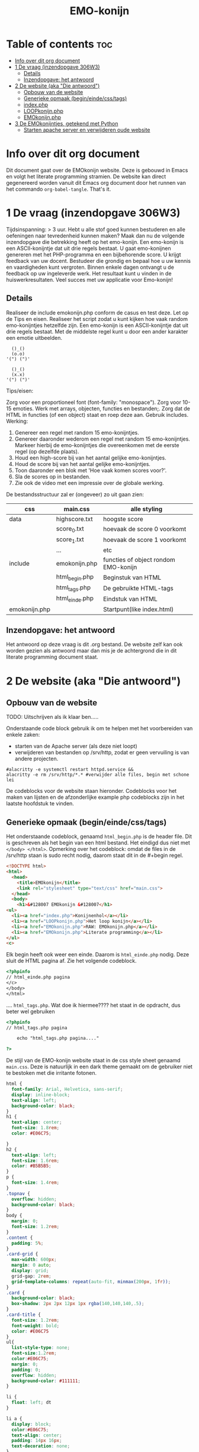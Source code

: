 #+TITLE: EMO-konijn
#+STARTUP: inlineimages

* Table of contents :toc:
- [[#info-over-dit-org-document][Info over dit org document]]
- [[#1-de-vraag-inzendopgave-306w3][1 De vraag (inzendopgave 306W3)]]
  - [[#details][Details]]
  - [[#inzendopgave-het-antwoord][Inzendopgave: het antwoord]]
- [[#2-de-website-aka-die-antwoord][2 De website (aka "Die antwoord")]]
  - [[#opbouw-van-de-website][Opbouw van de website]]
  - [[#generieke-opmaak-begineindecsstags][Generieke opmaak (begin/einde/css/tags)]]
  - [[#indexphp][index.php]]
  - [[#loopkonijnphp][LOOPkonijn.php]]
  - [[#emokonijnphp][EMOkonijn.php]]
- [[#3-de-emokonijntjes-getekend-met-python][3 De EMOkonijntjes, getekend met Python]]
  - [[#starten-apache-server-en-verwijderen-oude-website][Starten apache server en verwijderen oude website]]

* Info over dit org document

Dit document gaat over de EMOkonijn website. Deze is gebouwd in Emacs en volgt het literate programming stramien. De website kan direct gegenereerd worden vanuit dit Emacs org document door het runnen van het commando ~org-babel-tangle~. That's it. 


* 1 De vraag (inzendopgave 306W3)
Tijdsinspanning: > 3 uur. Hebt u alle stof goed kunnen bestuderen en alle oefeningen naar tevredenheid kunnen maken? Maak dan nu de volgende inzendopgave die betrekking heeft op het emo-konijn. Een emo-konijn is een ASCII-konijntje dat uit drie regels bestaat. U gaat emo-konijnen genereren met het PHP-programma en een bijbehorende score. U krijgt feedback van uw docent. Bestudeer die grondig en bepaal hoe u uw kennis en vaardigheden kunt vergroten. Binnen enkele dagen ontvangt u de feedback op uw ingeleverde werk. Het resultaat kunt u vinden in de huiswerkresultaten. Veel succes met uw applicatie voor Emo-konijn!

** Details

Realiseer de include emokonijn.php conform de casus en test deze. Let op de Tips en eisen.
Realiseer het script zodat u kunt kijken hoe vaak random emo-konijntjes hetzelfde zijn.
Een emo-konijn is een ASCII-konijntje dat uit drie regels bestaat. Met de middelste regel kunt u door een ander karakter een emotie uitbeelden.

#+begin_src ascii
  ()_()
  (o.o)
'(") (")'

  ()_()
  (x.x)
'(") (")'
#+end_src

Tips/eisen:

Zorg voor een proportioneel font (font-family: "monospace").
Zorg voor 10-15 emoties.
Werk met arrays, objecten, functies en bestanden;.
Zorg dat de HTML in functies (of een object) staat en roep deze aan.
Gebruik includes.
Werking:

1. Genereer een regel met random 15 emo-konijntjes.
2. Genereer daaronder wederom een regel met random 15 emo-konijntjes. Markeer hierbij de emo-konijntjes die overeenkomen met de eerste regel (op dezelfde plaats).
3. Houd een high-score bij van het aantal gelijke emo-konijntjes.
4. Houd de score bij van het aantal gelijke emo-konijntjes.
5. Toon daaronder een blok met 'Hoe vaak komen scores voor?'.
6. Sla de scores op in bestanden.
7. Zie ook de video met een impressie over de globale werking.

De bestandsstructuur zal er (ongeveer) zo uit gaan zien:

|---------------+----------------+--------------------------------------|
| css           | main.css       | alle styling                         |
|---------------+----------------+--------------------------------------|
| data          | highscore.txt  | hoogste score                        |
|               | score_0.txt    | hoevaak de score 0 voorkomt          |
|               | score_1.txt    | hoevaak de score 1 voorkomt          |
|               | ...            | etc                                  |
|---------------+----------------+--------------------------------------|
| include       | emokonijn.php  | functies of object rondom EMO-konijn |
|               | html_begin.php | Beginstuk van HTML                   |
|               | html_tags.php  | De gebruikte HTML-tags               |
|               | html_einde.php | Eindstuk van HTML                    |
|---------------+----------------+--------------------------------------|
| emokonijn.php |                | Startpunt(like index.html)           |
|---------------+----------------+--------------------------------------|



** Inzendopgave: het antwoord

Het antwoord op deze vraag is dit .org bestand. De website zelf kan ook worden gezien als antwoord maar dan mis je de achtergrond die in dit literate programming document staat.



* 2 De website (aka "Die antwoord")

** Opbouw van de website

TODO: Uitschrijven als ik klaar ben.....


Onderstaande code block gebruik ik om te helpen met het voorbereiden van enkele zaken:
- starten van de Apache server (als deze niet loopt)
- verwijderen van bestanden op /srv/http, zodat er geen vervuiling is van andere projecten.
#+BEGIN_SRC shell :dir /sudo::
#alacritty -e systemctl restart httpd.service &&
alacritty -e rm /srv/http/*.* #verwijder alle files, begin met schone lei
#+end_src


De codeblocks voor de website staan hieronder. Codeblocks voor het maken van lijsten en de afzonderlijke example php codeblocks zijn in het laatste hoofdstuk te vinden.

** Generieke opmaak (begin/einde/css/tags)

Het onderstaande codeblock, genaamd ~html_begin.php~ is de header file. Dit is geschreven als het begin van een html bestand. Het eindigd dus niet met ~</body> </html>~.
Opmerking over het codeblock: omdat de files in de /srv/http staan is sudo recht nodig, daarom staat dit in de #+begin regel.

#+name: html_begin.php
#+begin_src html :tangle "/sudo::/srv/http/html_begin.php"
<!DOCTYPE html>
<html>
  <head>
    <title>EMOkonijn</title>
    <link rel="stylesheet" type="text/css" href="main.css">
  </head>
  <body>
    <h1>&#128007 EMOkonijn &#128007</h1>
<ul>
  <li><a href="index.php">Konijnenhol</a></li>
  <li><a href="LOOPkonijn.php">Het loop konijn</a></li>
  <li><a href="EMOkonijn.php">RAW: EMOkonijn.php</a></li>
  <li><a href="EMOkonijn.php">Literate programming</a></li>
</ul>
<c>
#+end_src

Elk begin heeft ook weer een einde. Daarom is  ~html_einde.php~ nodig. Deze sluit de HTML pagina af. Zie het volgende codeblock.

#+name: html_einde.php
#+begin_src html :tangle "/sudo::/srv/http/html_einde.php"
<?phpinfo
// html_einde.php pagina
</c>
</body>
</html>
#+end_src


.... ~html_tags.php~. Wat doe ik hiermee???? het staat in de opdracht, dus beter wel gebruiken

#+name: html_tags.php
#+begin_src html :tangle "/sudo::/srv/http/html_tags.php"
<?phpinfo
// html_tags.php pagina

    echo "html_tags.php pagina...."

?>
#+end_src


De stijl van de EMO-konijn website staat in de css style sheet genaamd ~main.css~. Deze is natuurlijk in een dark theme gemaakt om de gebruiker niet te bestoken met die irritante fotonen.

#+name: main.css
#+begin_src css :tangle "/sudo::/srv/http/main.css"
html {
  font-family: Arial, Helvetica, sans-serif;
  display: inline-block;
  text-align: left;
  background-color: black;
}
h1 {
  text-align: center;
  font-size: 1.8rem;
  color: #E06C75;

}
h2 {
  text-align: left;
  font-size: 1.6rem;
  color: #B5B5B5;
}
p {
  font-size: 1.4rem;
}
.topnav {
  overflow: hidden;
  background-color: black;
}
body {
  margin: 0;
  font-size: 1.2rem;
}
.content {
  padding: 5%;
}
.card-grid {
  max-width: 600px;
  margin: 0 auto;
  display: grid;
  grid-gap: 2rem;
  grid-template-columns: repeat(auto-fit, minmax(200px, 1fr));
}
.card {
  background-color: black;
  box-shadow: 2px 2px 12px 1px rgba(140,140,140,.5);
}
.card-title {
  font-size: 1.2rem;
  font-weight: bold;
  color: #E06C75
}
ul{
  list-style-type: none;
  font-size:1.2rem;
  color:#E06C75;
  margin: 0;
  padding: 0;
  overflow: hidden;
  background-color: #111111;
}

li {
  float: left; dt
}

li a {
  display: block;
  color:#E06C75;
  text-align: center;
  padding: 14px 16px;
  text-decoration: none;
}

li a:hover {
  background-color: #E06C75;
  color:#111111;
}


a {
  padding: 5%;
  display: inline;
  color:#E06C75;
}
c {
  padding: 5%;
  text-align: left;
  color:#888;
  font-family:  "Courier New", monospace;
}

d {
  text-align: center;
  color:#888;
  font-family:  "Courier New", monospace;
}
}

li {
    float: left;
  color:#E06C75;
}

#+end_src

** index.php
Onderstaande is de main page van de website, ~index.php~. Deze bevat de code van ~EMOkonijn.php~.
#+name: index.php
#+begin_src html :tangle "/sudo::/srv/http/index.php"
<?php
 require_once("html_begin.php"); //header toevoegen
 require_once("EMOkonijn.php");  //body toevoegen
 require_once("html_einde.php"); //footer toevoegen
?>
#+end_src


** LOOPkonijn.php
Dit is een test pagina om een enkele geanimeerde bunny te laten zien, aka het LOOPkonijn.
Hier ben ik begonnen om te spelen met het konijn en de random generator. De animatie wordt gedreven door en refresh van pagina. De PHP code is spaghetti code, maar af en toe is spaghetti best lekker!


De webpagina.
#+name: LOOPkonijn.php
#+begin_src html :tangle "/sudo::/srv/http/LOOPkonijn.php"
<?php
 require_once("html_begin.php"); //header toevoegen
 require_once("SingleBunny.php");  //body toevoegen
 require_once("html_einde.php"); //footer toevoegen
?>
#+end_src


De php code.
#+name: SingleBunny.php
#+begin_src html :tangle "/sudo::/srv/http/SingleBunny.php"
<meta http-equiv="refresh" content="0.5">
<?php

  //NOTE: de Arrays hebben soms dubbele entries, anders bewegen de oren teveel
  $oren= array("&nbsp&nbsp()_(}&nbsp&nbsp",
               "&nbsp&nbsp{)_[)&nbsp&nbsp",
               "&nbsp&nbsp(}_()&nbsp&nbsp",
               "&nbsp&nbsp{)_()&nbsp&nbsp",
               "&nbsp&nbsp()_()&nbsp&nbsp");

  //Af en toe een stapje zetten, het is namelijk een loop konijn
  $poten= array('&nbsp(") (.)&nbsp',
                '&nbsp(.) (")&nbsp');

  //Knipoog konijn. Dubbele entries om niet te vaak te knipperen.
  $lichaam= array("&nbsp&nbsp(o.o)&nbsp&nbsp",
                  "&nbsp&nbsp(o.o)&nbsp&nbsp",
                  "&nbsp&nbsp(o.o)&nbsp&nbsp",
                  "&nbsp&nbsp(o.<)&nbsp&nbsp",
                  "&nbsp&nbsp(o.o)&nbsp&nbsp",
                  "&nbsp&nbsp(o.o)&nbsp&nbsp",
                  "&nbsp&nbsp(o.o)&nbsp&nbsp",
                  "&nbsp&nbsp(o.o)&nbsp&nbsp",
                  "&nbsp&nbsp(o.o)&nbsp&nbsp",
                  "&nbsp&nbsp(o.o)&nbsp&nbsp",
                  "&nbsp&nbsp(>.o)&nbsp&nbsp");
  $aantalbunnies= count($lichaam)-1;
  echo "<br>", $oren[rand(0,4)];
  echo "<br>", $lichaam[rand(0,$aantalbunnies)];
  echo "<br>", $poten[rand(0,1)];
  echo "<br>";

?>
#+end_src



** EMOkonijn.php

De PHP code hieronder haalt alle onderdelen bij elkaar die samen EMOkonijn.php maken.
#+name: EMOkonijn.php
#+begin_src html :tangle "/sudo::/srv/http/EMOkonijn.php"
<?php
 require_once("konijnenbouten.php"); //Onderdelen van de EMOkonijnen
 require_once("bunnystring.php");    //printen van 15 bunnies.
?>
#+end_src

Het konijn is opgebouwd uit de volgende konijnenbouten.
#+name: konijnenbouten.php
#+begin_src html :tangle "/sudo::/srv/http/konijnenbouten.php"
<?php
  $oren= ("()_()");
  $poten= ('(") (")');

  $lichaam= array("(o.o)", "(X.X)", "(...)", "(*.*)", "(0.0)",
                  "(o.-)", "(-.0)", "(o.0)", "(#.#)", "(~.~)",
                  "(>.<)", "(,.,)", "(o^o)", "(`.`)", "('.')");
?>
#+end_src


Testen met het printen van 15 bunnies...
#+name: bunnystring.php
#+begin_src html :tangle "/sudo::/srv/http/bunnystring.php"
<?php

  $aantalbunnies= count($lichaam)-1;
  echo "<br>", $oren;
  echo "<br>", $lichaam[rand(0,$aantalbunnies)];
//  echo "<br>", $poten[rand(0,1)];
  echo "<br>", $poten;
  echo "<br>";


?>
#+end_src




* 3 De EMOkonijntjes, getekend met Python

In deze sectie heb ik de konijnen voor het eerst uitgetekend met behulp van python in codeblocks.

#+name: EMOkonijntjes
#+begin_src python :results output
oren=    " ()_()  "
poten=   '(") (") '
lichaam=[" (o.o) ", " (X.X) ", " (...) ", " (*.*) ", " (0.0) ",
         " (o.-) ", " (-.0) ", " (o.0) ", " (#.#) ", " (~.~) ",
         " (>.<) ", " (,.,) ", " (o^o) ", " (`.`) ", " ('.') "]
teller=0

print ("De lijst van bunnies\n")
for y in range(0,3):
  # Drie maal herhalen want er zijn drie rijen van 5
  # For loop die vijf bunnies print naast elkaar, daarom
  # staan in de volgende print rijen vijf entries.
  # De range is drie omdat de array bestaat uit 15 (15/5=3)
  print (5* oren)
  print (lichaam[(y*5)],lichaam[(y*5)+1], lichaam[(y*5)+2],lichaam[(y*5)+3], lichaam[(y*5)+4])
  print (5* poten, "")
  print ()
#+end_src

#+RESULTS: EMOkonijntjes
#+begin_example
De lijst van bunnies

 ()_()   ()_()   ()_()   ()_()   ()_()
 (o.o)   (X.X)   (...)   (*.*)   (0.0)
(") (") (") (") (") (") (") (") (") (")

 ()_()   ()_()   ()_()   ()_()   ()_()
 (o.-)   (-.0)   (o.0)   (#.#)   (~.~)
(") (") (") (") (") (") (") (") (") (")

 ()_()   ()_()   ()_()   ()_()   ()_()
 (>.<)   (,x,)   (o^o)   (`.`)   ('.')
(") (") (") (") (") (") (") (") (") (")

#+end_example











** Starten apache server en verwijderen oude website

Onderstaande code block gebruik ik om te helpen met het voorbereiden van enkele zaken:
- starten van de Apache server (als deze niet loopt)
- verwijderen van bestanden op /srv/http, zodat er geen vervuiling is van andere projecten.
NOTE: code block worden in Emacs uitgevoerd door enter te drukken als je erin staat met de cursor.
  
#+BEGIN_SRC shell :dir /sudo::
#alacritty -e systemctl restart httpd.service &&
alacritty -e rm /srv/http/*.* #verwijder alle files, begin met schone lei
#+end_src

#+RESULTS:
